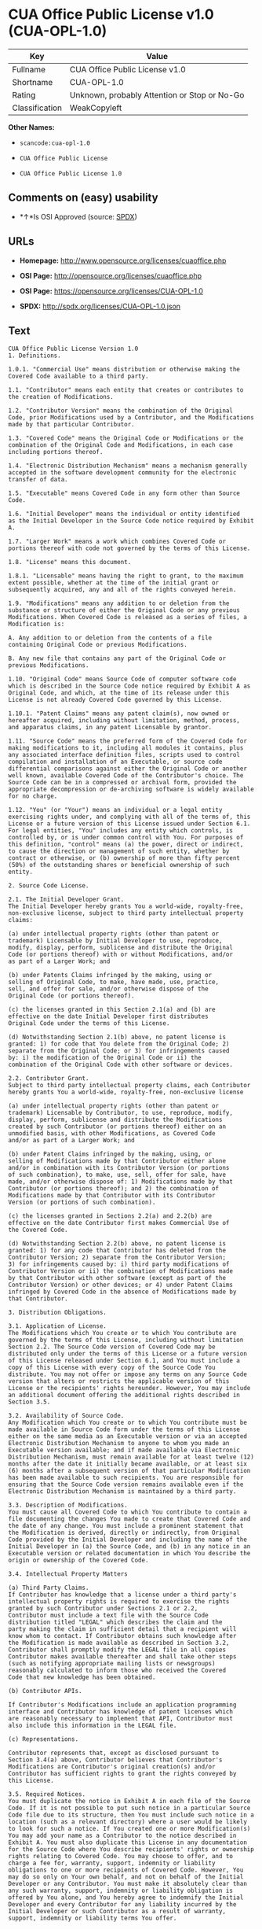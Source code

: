 * CUA Office Public License v1.0 (CUA-OPL-1.0)

| Key              | Value                                          |
|------------------+------------------------------------------------|
| Fullname         | CUA Office Public License v1.0                 |
| Shortname        | CUA-OPL-1.0                                    |
| Rating           | Unknown, probably Attention or Stop or No-Go   |
| Classification   | WeakCopyleft                                   |

*Other Names:*

- =scancode:cua-opl-1.0=

- =CUA Office Public License=

- =CUA Office Public License 1.0=

** Comments on (easy) usability

- *↑*Is OSI Approved (source:
  [[https://spdx.org/licenses/CUA-OPL-1.0.html][SPDX]])

** URLs

- *Homepage:* http://www.opensource.org/licenses/cuaoffice.php

- *OSI Page:* http://opensource.org/licenses/cuaoffice.php

- *OSI Page:* https://opensource.org/licenses/CUA-OPL-1.0

- *SPDX:* http://spdx.org/licenses/CUA-OPL-1.0.json

** Text

#+BEGIN_EXAMPLE
  CUA Office Public License Version 1.0
  1. Definitions.

  1.0.1. "Commercial Use" means distribution or otherwise making the
  Covered Code available to a third party.

  1.1. "Contributor" means each entity that creates or contributes to
  the creation of Modifications.

  1.2. "Contributor Version" means the combination of the Original
  Code, prior Modifications used by a Contributor, and the Modifications
  made by that particular Contributor.

  1.3. "Covered Code" means the Original Code or Modifications or the
  combination of the Original Code and Modifications, in each case
  including portions thereof.

  1.4. "Electronic Distribution Mechanism" means a mechanism generally
  accepted in the software development community for the electronic
  transfer of data.

  1.5. "Executable" means Covered Code in any form other than Source
  Code.

  1.6. "Initial Developer" means the individual or entity identified
  as the Initial Developer in the Source Code notice required by Exhibit
  A.

  1.7. "Larger Work" means a work which combines Covered Code or
  portions thereof with code not governed by the terms of this License.

  1.8. "License" means this document.

  1.8.1. "Licensable" means having the right to grant, to the maximum
  extent possible, whether at the time of the initial grant or
  subsequently acquired, any and all of the rights conveyed herein.

  1.9. "Modifications" means any addition to or deletion from the
  substance or structure of either the Original Code or any previous
  Modifications. When Covered Code is released as a series of files, a
  Modification is:

  A. Any addition to or deletion from the contents of a file
  containing Original Code or previous Modifications.

  B. Any new file that contains any part of the Original Code or
  previous Modifications.

  1.10. "Original Code" means Source Code of computer software code
  which is described in the Source Code notice required by Exhibit A as
  Original Code, and which, at the time of its release under this
  License is not already Covered Code governed by this License.

  1.10.1. "Patent Claims" means any patent claim(s), now owned or
  hereafter acquired, including without limitation, method, process,
  and apparatus claims, in any patent Licensable by grantor.

  1.11. "Source Code" means the preferred form of the Covered Code for
  making modifications to it, including all modules it contains, plus
  any associated interface definition files, scripts used to control
  compilation and installation of an Executable, or source code
  differential comparisons against either the Original Code or another
  well known, available Covered Code of the Contributor's choice. The
  Source Code can be in a compressed or archival form, provided the
  appropriate decompression or de-archiving software is widely available
  for no charge.

  1.12. "You" (or "Your") means an individual or a legal entity
  exercising rights under, and complying with all of the terms of, this
  License or a future version of this License issued under Section 6.1.
  For legal entities, "You" includes any entity which controls, is
  controlled by, or is under common control with You. For purposes of
  this definition, "control" means (a) the power, direct or indirect,
  to cause the direction or management of such entity, whether by
  contract or otherwise, or (b) ownership of more than fifty percent
  (50%) of the outstanding shares or beneficial ownership of such
  entity.

  2. Source Code License.

  2.1. The Initial Developer Grant.
  The Initial Developer hereby grants You a world-wide, royalty-free,
  non-exclusive license, subject to third party intellectual property
  claims:

  (a) under intellectual property rights (other than patent or
  trademark) Licensable by Initial Developer to use, reproduce,
  modify, display, perform, sublicense and distribute the Original
  Code (or portions thereof) with or without Modifications, and/or
  as part of a Larger Work; and

  (b) under Patents Claims infringed by the making, using or
  selling of Original Code, to make, have made, use, practice,
  sell, and offer for sale, and/or otherwise dispose of the
  Original Code (or portions thereof).

  (c) the licenses granted in this Section 2.1(a) and (b) are
  effective on the date Initial Developer first distributes
  Original Code under the terms of this License.

  (d) Notwithstanding Section 2.1(b) above, no patent license is
  granted: 1) for code that You delete from the Original Code; 2)
  separate from the Original Code; or 3) for infringements caused
  by: i) the modification of the Original Code or ii) the
  combination of the Original Code with other software or devices.

  2.2. Contributor Grant.
  Subject to third party intellectual property claims, each Contributor
  hereby grants You a world-wide, royalty-free, non-exclusive license

  (a) under intellectual property rights (other than patent or
  trademark) Licensable by Contributor, to use, reproduce, modify,
  display, perform, sublicense and distribute the Modifications
  created by such Contributor (or portions thereof) either on an
  unmodified basis, with other Modifications, as Covered Code
  and/or as part of a Larger Work; and

  (b) under Patent Claims infringed by the making, using, or
  selling of Modifications made by that Contributor either alone
  and/or in combination with its Contributor Version (or portions
  of such combination), to make, use, sell, offer for sale, have
  made, and/or otherwise dispose of: 1) Modifications made by that
  Contributor (or portions thereof); and 2) the combination of
  Modifications made by that Contributor with its Contributor
  Version (or portions of such combination).

  (c) the licenses granted in Sections 2.2(a) and 2.2(b) are
  effective on the date Contributor first makes Commercial Use of
  the Covered Code.

  (d) Notwithstanding Section 2.2(b) above, no patent license is
  granted: 1) for any code that Contributor has deleted from the
  Contributor Version; 2) separate from the Contributor Version;
  3) for infringements caused by: i) third party modifications of
  Contributor Version or ii) the combination of Modifications made
  by that Contributor with other software (except as part of the
  Contributor Version) or other devices; or 4) under Patent Claims
  infringed by Covered Code in the absence of Modifications made by
  that Contributor.

  3. Distribution Obligations.

  3.1. Application of License.
  The Modifications which You create or to which You contribute are
  governed by the terms of this License, including without limitation
  Section 2.2. The Source Code version of Covered Code may be
  distributed only under the terms of this License or a future version
  of this License released under Section 6.1, and You must include a
  copy of this License with every copy of the Source Code You
  distribute. You may not offer or impose any terms on any Source Code
  version that alters or restricts the applicable version of this
  License or the recipients' rights hereunder. However, You may include
  an additional document offering the additional rights described in
  Section 3.5.

  3.2. Availability of Source Code.
  Any Modification which You create or to which You contribute must be
  made available in Source Code form under the terms of this License
  either on the same media as an Executable version or via an accepted
  Electronic Distribution Mechanism to anyone to whom you made an
  Executable version available; and if made available via Electronic
  Distribution Mechanism, must remain available for at least twelve (12)
  months after the date it initially became available, or at least six
  (6) months after a subsequent version of that particular Modification
  has been made available to such recipients. You are responsible for
  ensuring that the Source Code version remains available even if the
  Electronic Distribution Mechanism is maintained by a third party.

  3.3. Description of Modifications.
  You must cause all Covered Code to which You contribute to contain a
  file documenting the changes You made to create that Covered Code and
  the date of any change. You must include a prominent statement that
  the Modification is derived, directly or indirectly, from Original
  Code provided by the Initial Developer and including the name of the
  Initial Developer in (a) the Source Code, and (b) in any notice in an
  Executable version or related documentation in which You describe the
  origin or ownership of the Covered Code.

  3.4. Intellectual Property Matters

  (a) Third Party Claims.
  If Contributor has knowledge that a license under a third party's
  intellectual property rights is required to exercise the rights
  granted by such Contributor under Sections 2.1 or 2.2,
  Contributor must include a text file with the Source Code
  distribution titled "LEGAL" which describes the claim and the
  party making the claim in sufficient detail that a recipient will
  know whom to contact. If Contributor obtains such knowledge after
  the Modification is made available as described in Section 3.2,
  Contributor shall promptly modify the LEGAL file in all copies
  Contributor makes available thereafter and shall take other steps
  (such as notifying appropriate mailing lists or newsgroups)
  reasonably calculated to inform those who received the Covered
  Code that new knowledge has been obtained.

  (b) Contributor APIs.

  If Contributor's Modifications include an application programming
  interface and Contributor has knowledge of patent licenses which
  are reasonably necessary to implement that API, Contributor must
  also include this information in the LEGAL file.

  (c) Representations.

  Contributor represents that, except as disclosed pursuant to
  Section 3.4(a) above, Contributor believes that Contributor's
  Modifications are Contributor's original creation(s) and/or
  Contributor has sufficient rights to grant the rights conveyed by
  this License.

  3.5. Required Notices.
  You must duplicate the notice in Exhibit A in each file of the Source
  Code. If it is not possible to put such notice in a particular Source
  Code file due to its structure, then You must include such notice in a
  location (such as a relevant directory) where a user would be likely
  to look for such a notice. If You created one or more Modification(s)
  You may add your name as a Contributor to the notice described in
  Exhibit A. You must also duplicate this License in any documentation
  for the Source Code where You describe recipients' rights or ownership
  rights relating to Covered Code. You may choose to offer, and to
  charge a fee for, warranty, support, indemnity or liability
  obligations to one or more recipients of Covered Code. However, You
  may do so only on Your own behalf, and not on behalf of the Initial
  Developer or any Contributor. You must make it absolutely clear than
  any such warranty, support, indemnity or liability obligation is
  offered by You alone, and You hereby agree to indemnify the Initial
  Developer and every Contributor for any liability incurred by the
  Initial Developer or such Contributor as a result of warranty,
  support, indemnity or liability terms You offer.

  3.6. Distribution of Executable Versions.
  You may distribute Covered Code in Executable form only if the
  requirements of Section 3.1-3.5 have been met for that Covered Code,
  and if You include a notice stating that the Source Code version of
  the Covered Code is available under the terms of this License,
  including a description of how and where You have fulfilled the
  obligations of Section 3.2. The notice must be conspicuously included
  in any notice in an Executable version, related documentation or
  collateral in which You describe recipients' rights relating to the
  Covered Code. You may distribute the Executable version of Covered
  Code or ownership rights under a license of Your choice, which may
  contain terms different from this License, provided that You are in
  compliance with the terms of this License and that the license for the
  Executable version does not attempt to limit or alter the recipient's
  rights in the Source Code version from the rights set forth in this
  License. If You distribute the Executable version under a different
  license You must make it absolutely clear that any terms which differ
  from this License are offered by You alone, not by the Initial
  Developer or any Contributor. You hereby agree to indemnify the
  Initial Developer and every Contributor for any liability incurred by
  the Initial Developer or such Contributor as a result of any such
  terms You offer.

  3.7. Larger Works.
  You may create a Larger Work by combining Covered Code with other code
  not governed by the terms of this License and distribute the Larger
  Work as a single product. In such a case, You must make sure the
  requirements of this License are fulfilled for the Covered Code.

  4. Inability to Comply Due to Statute or Regulation.

  If it is impossible for You to comply with any of the terms of this
  License with respect to some or all of the Covered Code due to
  statute, judicial order, or regulation then You must: (a) comply with
  the terms of this License to the maximum extent possible; and (b)
  describe the limitations and the code they affect. Such description
  must be included in the LEGAL file described in Section 3.4 and must
  be included with all distributions of the Source Code. Except to the
  extent prohibited by statute or regulation, such description must be
  sufficiently detailed for a recipient of ordinary skill to be able to
  understand it.

  5. Application of this License.

  This License applies to code to which the Initial Developer has
  attached the notice in Exhibit A and to related Covered Code.

  6. Versions of the License.

  6.1. New Versions.
  CUA Office Project may publish revised
  and/or new versions of the License from time to time. Each version
  will be given a distinguishing version number.

  6.2. Effect of New Versions.
  Once Covered Code has been published under a particular version of the
  License, You may always continue to use it under the terms of that
  version. You may also choose to use such Covered Code under the terms
  of any subsequent version of the License published by CUA Office Project. No one
  other than CUA Office Project has the right to modify the terms applicable to
  Covered Code created under this License.

  6.3. Derivative Works.
  If You create or use a modified version of this License (which you may
  only do in order to apply it to code which is not already Covered Code
  governed by this License), You must (a) rename Your license so that
  the phrases "CUA Office", "CUA", "CUAPL", or any confusingly similar phrase do not appear in your
  license (except to note that your license differs from this License)
  and (b) otherwise make it clear that Your version of the license
  contains terms which differ from the CUA Office Public License. (Filling in the name of the Initial
  Developer, Original Code or Contributor in the notice described in
  Exhibit A shall not of themselves be deemed to be modifications of
  this License.)

  7. DISCLAIMER OF WARRANTY.

  COVERED CODE IS PROVIDED UNDER THIS LICENSE ON AN "AS IS" BASIS,
  WITHOUT WARRANTY OF ANY KIND, EITHER EXPRESSED OR IMPLIED, INCLUDING,
  WITHOUT LIMITATION, WARRANTIES THAT THE COVERED CODE IS FREE OF
  DEFECTS, MERCHANTABLE, FIT FOR A PARTICULAR PURPOSE OR NON-INFRINGING.
  THE ENTIRE RISK AS TO THE QUALITY AND PERFORMANCE OF THE COVERED CODE
  IS WITH YOU. SHOULD ANY COVERED CODE PROVE DEFECTIVE IN ANY RESPECT,
  YOU (NOT THE INITIAL DEVELOPER OR ANY OTHER CONTRIBUTOR) ASSUME THE
  COST OF ANY NECESSARY SERVICING, REPAIR OR CORRECTION. THIS DISCLAIMER
  OF WARRANTY CONSTITUTES AN ESSENTIAL PART OF THIS LICENSE. NO USE OF
  ANY COVERED CODE IS AUTHORIZED HEREUNDER EXCEPT UNDER THIS DISCLAIMER.

  8. TERMINATION.

  8.1. This License and the rights granted hereunder will terminate
  automatically if You fail to comply with terms herein and fail to cure
  such breach within 30 days of becoming aware of the breach. All
  sublicenses to the Covered Code which are properly granted shall
  survive any termination of this License. Provisions which, by their
  nature, must remain in effect beyond the termination of this License
  shall survive.

  8.2. If You initiate litigation by asserting a patent infringement
  claim (excluding declatory judgment actions) against Initial Developer
  or a Contributor (the Initial Developer or Contributor against whom
  You file such action is referred to as "Participant") alleging that:

  (a) such Participant's Contributor Version directly or indirectly
  infringes any patent, then any and all rights granted by such
  Participant to You under Sections 2.1 and/or 2.2 of this License
  shall, upon 60 days notice from Participant terminate prospectively,
  unless if within 60 days after receipt of notice You either: (i)
  agree in writing to pay Participant a mutually agreeable reasonable
  royalty for Your past and future use of Modifications made by such
  Participant, or (ii) withdraw Your litigation claim with respect to
  the Contributor Version against such Participant. If within 60 days
  of notice, a reasonable royalty and payment arrangement are not
  mutually agreed upon in writing by the parties or the litigation claim
  is not withdrawn, the rights granted by Participant to You under
  Sections 2.1 and/or 2.2 automatically terminate at the expiration of
  the 60 day notice period specified above.

  (b) any software, hardware, or device, other than such Participant's
  Contributor Version, directly or indirectly infringes any patent, then
  any rights granted to You by such Participant under Sections 2.1(b)
  and 2.2(b) are revoked effective as of the date You first made, used,
  sold, distributed, or had made, Modifications made by that
  Participant.

  8.3. If You assert a patent infringement claim against Participant
  alleging that such Participant's Contributor Version directly or
  indirectly infringes any patent where such claim is resolved (such as
  by license or settlement) prior to the initiation of patent
  infringement litigation, then the reasonable value of the licenses
  granted by such Participant under Sections 2.1 or 2.2 shall be taken
  into account in determining the amount or value of any payment or
  license.

  8.4. In the event of termination under Sections 8.1 or 8.2 above,
  all end user license agreements (excluding distributors and resellers)
  which have been validly granted by You or any distributor hereunder
  prior to termination shall survive termination.

  9. LIMITATION OF LIABILITY.

  UNDER NO CIRCUMSTANCES AND UNDER NO LEGAL THEORY, WHETHER TORT
  (INCLUDING NEGLIGENCE), CONTRACT, OR OTHERWISE, SHALL YOU, THE INITIAL
  DEVELOPER, ANY OTHER CONTRIBUTOR, OR ANY DISTRIBUTOR OF COVERED CODE,
  OR ANY SUPPLIER OF ANY OF SUCH PARTIES, BE LIABLE TO ANY PERSON FOR
  ANY INDIRECT, SPECIAL, INCIDENTAL, OR CONSEQUENTIAL DAMAGES OF ANY
  CHARACTER INCLUDING, WITHOUT LIMITATION, DAMAGES FOR LOSS OF GOODWILL,
  WORK STOPPAGE, COMPUTER FAILURE OR MALFUNCTION, OR ANY AND ALL OTHER
  COMMERCIAL DAMAGES OR LOSSES, EVEN IF SUCH PARTY SHALL HAVE BEEN
  INFORMED OF THE POSSIBILITY OF SUCH DAMAGES. THIS LIMITATION OF
  LIABILITY SHALL NOT APPLY TO LIABILITY FOR DEATH OR PERSONAL INJURY
  RESULTING FROM SUCH PARTY'S NEGLIGENCE TO THE EXTENT APPLICABLE LAW
  PROHIBITS SUCH LIMITATION. SOME JURISDICTIONS DO NOT ALLOW THE
  EXCLUSION OR LIMITATION OF INCIDENTAL OR CONSEQUENTIAL DAMAGES, SO
  THIS EXCLUSION AND LIMITATION MAY NOT APPLY TO YOU.

  10. U.S. GOVERNMENT END USERS.

  The Covered Code is a "commercial item," as that term is defined in
  48 C.F.R. 2.101 (Oct. 1995), consisting of "commercial computer
  software" and "commercial computer software documentation," as such
  terms are used in 48 C.F.R. 12.212 (Sept. 1995). Consistent with 48
  C.F.R. 12.212 and 48 C.F.R. 227.7202-1 through 227.7202-4 (June 1995),
  all U.S. Government End Users acquire Covered Code with only those
  rights set forth herein.

  11. MISCELLANEOUS.

  This License represents the complete agreement concerning subject
  matter hereof. If any provision of this License is held to be
  unenforceable, such provision shall be reformed only to the extent
  necessary to make it enforceable. This License shall be governed by
  California law provisions (except to the extent applicable law, if
  any, provides otherwise), excluding its conflict-of-law provisions.
  With respect to disputes in which at least one party is a citizen of,
  or an entity chartered or registered to do business in the United
  States of America, any litigation relating to this License shall be
  subject to the jurisdiction of the Federal Courts of the Northern
  District of California, with venue lying in Santa Clara County,
  California, with the losing party responsible for costs, including
  without limitation, court costs and reasonable attorneys' fees and
  expenses. The application of the United Nations Convention on
  Contracts for the International Sale of Goods is expressly excluded.
  Any law or regulation which provides that the language of a contract
  shall be construed against the drafter shall not apply to this
  License.

  12. RESPONSIBILITY FOR CLAIMS.

  As between Initial Developer and the Contributors, each party is
  responsible for claims and damages arising, directly or indirectly,
  out of its utilization of rights under this License and You agree to
  work with Initial Developer and Contributors to distribute such
  responsibility on an equitable basis. Nothing herein is intended or
  shall be deemed to constitute any admission of liability.

  13. MULTIPLE-LICENSED CODE.

  Initial Developer may designate portions of the Covered Code as
  "Multiple-Licensed". "Multiple-Licensed" means that the Initial
  Developer permits you to utilize portions of the Covered Code under
  Your choice of the NPL or the alternative licenses, if any, specified
  by the Initial Developer in the file described in Exhibit A.

  EXHIBIT A - CUA Office Public License.

  ``The contents of this file are subject to the CUA Office Public License
  Version 1.0 (the "License"); you may not use this file except in
  compliance with the License. You may obtain a copy of the License at
  http://cuaoffice.sourceforge.net/

  Software distributed under the License is distributed on an "AS IS"
  basis, WITHOUT WARRANTY OF ANY KIND, either express or implied. See the
  License for the specific language governing rights and limitations
  under the License.

  The Original Code is  .

  The Initial Developer of the Original Code is  .
  Portions created by   are Copyright (C)  
   . All Rights Reserved.

  Contributor(s):  .

  Alternatively, the contents of this file may be used under the terms
  of the   license (the "[   ] License"), in which case the
  provisions of [ ] License are applicable instead of those
  above. If you wish to allow use of your version of this file only
  under the terms of the [ ] License and not to allow others to use
  your version of this file under the CUAPL, indicate your decision by
  deleting the provisions above and replace them with the notice and
  other provisions required by the [   ] License. If you do not delete
  the provisions above, a recipient may use your version of this file
  under either the CUAPL or the [   ] License."

  [NOTE: The text of this Exhibit A may differ slightly from the text of
  the notices in the Source Code files of the Original Code. You should
  use the text of this Exhibit A rather than the text found in the
  Original Code Source Code for Your Modifications.]
#+END_EXAMPLE

--------------

** Raw Data

#+BEGIN_EXAMPLE
  {
      "__impliedNames": [
          "CUA-OPL-1.0",
          "CUA Office Public License v1.0",
          "scancode:cua-opl-1.0",
          "CUA Office Public License",
          "CUA Office Public License 1.0"
      ],
      "__impliedId": "CUA-OPL-1.0",
      "facts": {
          "Open Knowledge International": {
              "is_generic": null,
              "status": "active",
              "domain_software": true,
              "url": "https://opensource.org/licenses/CUA-OPL-1.0",
              "maintainer": "",
              "od_conformance": "not reviewed",
              "_sourceURL": "https://github.com/okfn/licenses/blob/master/licenses.csv",
              "domain_data": false,
              "osd_conformance": "approved",
              "id": "CUA-OPL-1.0",
              "title": "CUA Office Public License 1.0",
              "_implications": {
                  "__impliedNames": [
                      "CUA-OPL-1.0",
                      "CUA Office Public License 1.0"
                  ],
                  "__impliedId": "CUA-OPL-1.0",
                  "__impliedURLs": [
                      [
                          null,
                          "https://opensource.org/licenses/CUA-OPL-1.0"
                      ]
                  ]
              },
              "domain_content": false
          },
          "LicenseName": {
              "implications": {
                  "__impliedNames": [
                      "CUA-OPL-1.0",
                      "CUA-OPL-1.0",
                      "CUA Office Public License v1.0",
                      "scancode:cua-opl-1.0",
                      "CUA Office Public License",
                      "CUA Office Public License 1.0"
                  ],
                  "__impliedId": "CUA-OPL-1.0"
              },
              "shortname": "CUA-OPL-1.0",
              "otherNames": [
                  "CUA-OPL-1.0",
                  "CUA Office Public License v1.0",
                  "scancode:cua-opl-1.0",
                  "CUA Office Public License",
                  "CUA Office Public License 1.0"
              ]
          },
          "SPDX": {
              "isSPDXLicenseDeprecated": false,
              "spdxFullName": "CUA Office Public License v1.0",
              "spdxDetailsURL": "http://spdx.org/licenses/CUA-OPL-1.0.json",
              "_sourceURL": "https://spdx.org/licenses/CUA-OPL-1.0.html",
              "spdxLicIsOSIApproved": true,
              "spdxSeeAlso": [
                  "https://opensource.org/licenses/CUA-OPL-1.0"
              ],
              "_implications": {
                  "__impliedNames": [
                      "CUA-OPL-1.0",
                      "CUA Office Public License v1.0"
                  ],
                  "__impliedId": "CUA-OPL-1.0",
                  "__impliedJudgement": [
                      [
                          "SPDX",
                          {
                              "tag": "PositiveJudgement",
                              "contents": "Is OSI Approved"
                          }
                      ]
                  ],
                  "__isOsiApproved": true,
                  "__impliedURLs": [
                      [
                          "SPDX",
                          "http://spdx.org/licenses/CUA-OPL-1.0.json"
                      ],
                      [
                          null,
                          "https://opensource.org/licenses/CUA-OPL-1.0"
                      ]
                  ]
              },
              "spdxLicenseId": "CUA-OPL-1.0"
          },
          "Scancode": {
              "otherUrls": [
                  "http://opensource.org/licenses/CUA-OPL-1.0",
                  "https://opensource.org/licenses/CUA-OPL-1.0"
              ],
              "homepageUrl": "http://www.opensource.org/licenses/cuaoffice.php",
              "shortName": "CUA-OPL-1.0",
              "textUrls": null,
              "text": "CUA Office Public License Version 1.0\n1. Definitions.\n\n1.0.1. \"Commercial Use\" means distribution or otherwise making the\nCovered Code available to a third party.\n\n1.1. \"Contributor\" means each entity that creates or contributes to\nthe creation of Modifications.\n\n1.2. \"Contributor Version\" means the combination of the Original\nCode, prior Modifications used by a Contributor, and the Modifications\nmade by that particular Contributor.\n\n1.3. \"Covered Code\" means the Original Code or Modifications or the\ncombination of the Original Code and Modifications, in each case\nincluding portions thereof.\n\n1.4. \"Electronic Distribution Mechanism\" means a mechanism generally\naccepted in the software development community for the electronic\ntransfer of data.\n\n1.5. \"Executable\" means Covered Code in any form other than Source\nCode.\n\n1.6. \"Initial Developer\" means the individual or entity identified\nas the Initial Developer in the Source Code notice required by Exhibit\nA.\n\n1.7. \"Larger Work\" means a work which combines Covered Code or\nportions thereof with code not governed by the terms of this License.\n\n1.8. \"License\" means this document.\n\n1.8.1. \"Licensable\" means having the right to grant, to the maximum\nextent possible, whether at the time of the initial grant or\nsubsequently acquired, any and all of the rights conveyed herein.\n\n1.9. \"Modifications\" means any addition to or deletion from the\nsubstance or structure of either the Original Code or any previous\nModifications. When Covered Code is released as a series of files, a\nModification is:\n\nA. Any addition to or deletion from the contents of a file\ncontaining Original Code or previous Modifications.\n\nB. Any new file that contains any part of the Original Code or\nprevious Modifications.\n\n1.10. \"Original Code\" means Source Code of computer software code\nwhich is described in the Source Code notice required by Exhibit A as\nOriginal Code, and which, at the time of its release under this\nLicense is not already Covered Code governed by this License.\n\n1.10.1. \"Patent Claims\" means any patent claim(s), now owned or\nhereafter acquired, including without limitation, method, process,\nand apparatus claims, in any patent Licensable by grantor.\n\n1.11. \"Source Code\" means the preferred form of the Covered Code for\nmaking modifications to it, including all modules it contains, plus\nany associated interface definition files, scripts used to control\ncompilation and installation of an Executable, or source code\ndifferential comparisons against either the Original Code or another\nwell known, available Covered Code of the Contributor's choice. The\nSource Code can be in a compressed or archival form, provided the\nappropriate decompression or de-archiving software is widely available\nfor no charge.\n\n1.12. \"You\" (or \"Your\") means an individual or a legal entity\nexercising rights under, and complying with all of the terms of, this\nLicense or a future version of this License issued under Section 6.1.\nFor legal entities, \"You\" includes any entity which controls, is\ncontrolled by, or is under common control with You. For purposes of\nthis definition, \"control\" means (a) the power, direct or indirect,\nto cause the direction or management of such entity, whether by\ncontract or otherwise, or (b) ownership of more than fifty percent\n(50%) of the outstanding shares or beneficial ownership of such\nentity.\n\n2. Source Code License.\n\n2.1. The Initial Developer Grant.\nThe Initial Developer hereby grants You a world-wide, royalty-free,\nnon-exclusive license, subject to third party intellectual property\nclaims:\n\n(a) under intellectual property rights (other than patent or\ntrademark) Licensable by Initial Developer to use, reproduce,\nmodify, display, perform, sublicense and distribute the Original\nCode (or portions thereof) with or without Modifications, and/or\nas part of a Larger Work; and\n\n(b) under Patents Claims infringed by the making, using or\nselling of Original Code, to make, have made, use, practice,\nsell, and offer for sale, and/or otherwise dispose of the\nOriginal Code (or portions thereof).\n\n(c) the licenses granted in this Section 2.1(a) and (b) are\neffective on the date Initial Developer first distributes\nOriginal Code under the terms of this License.\n\n(d) Notwithstanding Section 2.1(b) above, no patent license is\ngranted: 1) for code that You delete from the Original Code; 2)\nseparate from the Original Code; or 3) for infringements caused\nby: i) the modification of the Original Code or ii) the\ncombination of the Original Code with other software or devices.\n\n2.2. Contributor Grant.\nSubject to third party intellectual property claims, each Contributor\nhereby grants You a world-wide, royalty-free, non-exclusive license\n\n(a) under intellectual property rights (other than patent or\ntrademark) Licensable by Contributor, to use, reproduce, modify,\ndisplay, perform, sublicense and distribute the Modifications\ncreated by such Contributor (or portions thereof) either on an\nunmodified basis, with other Modifications, as Covered Code\nand/or as part of a Larger Work; and\n\n(b) under Patent Claims infringed by the making, using, or\nselling of Modifications made by that Contributor either alone\nand/or in combination with its Contributor Version (or portions\nof such combination), to make, use, sell, offer for sale, have\nmade, and/or otherwise dispose of: 1) Modifications made by that\nContributor (or portions thereof); and 2) the combination of\nModifications made by that Contributor with its Contributor\nVersion (or portions of such combination).\n\n(c) the licenses granted in Sections 2.2(a) and 2.2(b) are\neffective on the date Contributor first makes Commercial Use of\nthe Covered Code.\n\n(d) Notwithstanding Section 2.2(b) above, no patent license is\ngranted: 1) for any code that Contributor has deleted from the\nContributor Version; 2) separate from the Contributor Version;\n3) for infringements caused by: i) third party modifications of\nContributor Version or ii) the combination of Modifications made\nby that Contributor with other software (except as part of the\nContributor Version) or other devices; or 4) under Patent Claims\ninfringed by Covered Code in the absence of Modifications made by\nthat Contributor.\n\n3. Distribution Obligations.\n\n3.1. Application of License.\nThe Modifications which You create or to which You contribute are\ngoverned by the terms of this License, including without limitation\nSection 2.2. The Source Code version of Covered Code may be\ndistributed only under the terms of this License or a future version\nof this License released under Section 6.1, and You must include a\ncopy of this License with every copy of the Source Code You\ndistribute. You may not offer or impose any terms on any Source Code\nversion that alters or restricts the applicable version of this\nLicense or the recipients' rights hereunder. However, You may include\nan additional document offering the additional rights described in\nSection 3.5.\n\n3.2. Availability of Source Code.\nAny Modification which You create or to which You contribute must be\nmade available in Source Code form under the terms of this License\neither on the same media as an Executable version or via an accepted\nElectronic Distribution Mechanism to anyone to whom you made an\nExecutable version available; and if made available via Electronic\nDistribution Mechanism, must remain available for at least twelve (12)\nmonths after the date it initially became available, or at least six\n(6) months after a subsequent version of that particular Modification\nhas been made available to such recipients. You are responsible for\nensuring that the Source Code version remains available even if the\nElectronic Distribution Mechanism is maintained by a third party.\n\n3.3. Description of Modifications.\nYou must cause all Covered Code to which You contribute to contain a\nfile documenting the changes You made to create that Covered Code and\nthe date of any change. You must include a prominent statement that\nthe Modification is derived, directly or indirectly, from Original\nCode provided by the Initial Developer and including the name of the\nInitial Developer in (a) the Source Code, and (b) in any notice in an\nExecutable version or related documentation in which You describe the\norigin or ownership of the Covered Code.\n\n3.4. Intellectual Property Matters\n\n(a) Third Party Claims.\nIf Contributor has knowledge that a license under a third party's\nintellectual property rights is required to exercise the rights\ngranted by such Contributor under Sections 2.1 or 2.2,\nContributor must include a text file with the Source Code\ndistribution titled \"LEGAL\" which describes the claim and the\nparty making the claim in sufficient detail that a recipient will\nknow whom to contact. If Contributor obtains such knowledge after\nthe Modification is made available as described in Section 3.2,\nContributor shall promptly modify the LEGAL file in all copies\nContributor makes available thereafter and shall take other steps\n(such as notifying appropriate mailing lists or newsgroups)\nreasonably calculated to inform those who received the Covered\nCode that new knowledge has been obtained.\n\n(b) Contributor APIs.\n\nIf Contributor's Modifications include an application programming\ninterface and Contributor has knowledge of patent licenses which\nare reasonably necessary to implement that API, Contributor must\nalso include this information in the LEGAL file.\n\n(c) Representations.\n\nContributor represents that, except as disclosed pursuant to\nSection 3.4(a) above, Contributor believes that Contributor's\nModifications are Contributor's original creation(s) and/or\nContributor has sufficient rights to grant the rights conveyed by\nthis License.\n\n3.5. Required Notices.\nYou must duplicate the notice in Exhibit A in each file of the Source\nCode. If it is not possible to put such notice in a particular Source\nCode file due to its structure, then You must include such notice in a\nlocation (such as a relevant directory) where a user would be likely\nto look for such a notice. If You created one or more Modification(s)\nYou may add your name as a Contributor to the notice described in\nExhibit A. You must also duplicate this License in any documentation\nfor the Source Code where You describe recipients' rights or ownership\nrights relating to Covered Code. You may choose to offer, and to\ncharge a fee for, warranty, support, indemnity or liability\nobligations to one or more recipients of Covered Code. However, You\nmay do so only on Your own behalf, and not on behalf of the Initial\nDeveloper or any Contributor. You must make it absolutely clear than\nany such warranty, support, indemnity or liability obligation is\noffered by You alone, and You hereby agree to indemnify the Initial\nDeveloper and every Contributor for any liability incurred by the\nInitial Developer or such Contributor as a result of warranty,\nsupport, indemnity or liability terms You offer.\n\n3.6. Distribution of Executable Versions.\nYou may distribute Covered Code in Executable form only if the\nrequirements of Section 3.1-3.5 have been met for that Covered Code,\nand if You include a notice stating that the Source Code version of\nthe Covered Code is available under the terms of this License,\nincluding a description of how and where You have fulfilled the\nobligations of Section 3.2. The notice must be conspicuously included\nin any notice in an Executable version, related documentation or\ncollateral in which You describe recipients' rights relating to the\nCovered Code. You may distribute the Executable version of Covered\nCode or ownership rights under a license of Your choice, which may\ncontain terms different from this License, provided that You are in\ncompliance with the terms of this License and that the license for the\nExecutable version does not attempt to limit or alter the recipient's\nrights in the Source Code version from the rights set forth in this\nLicense. If You distribute the Executable version under a different\nlicense You must make it absolutely clear that any terms which differ\nfrom this License are offered by You alone, not by the Initial\nDeveloper or any Contributor. You hereby agree to indemnify the\nInitial Developer and every Contributor for any liability incurred by\nthe Initial Developer or such Contributor as a result of any such\nterms You offer.\n\n3.7. Larger Works.\nYou may create a Larger Work by combining Covered Code with other code\nnot governed by the terms of this License and distribute the Larger\nWork as a single product. In such a case, You must make sure the\nrequirements of this License are fulfilled for the Covered Code.\n\n4. Inability to Comply Due to Statute or Regulation.\n\nIf it is impossible for You to comply with any of the terms of this\nLicense with respect to some or all of the Covered Code due to\nstatute, judicial order, or regulation then You must: (a) comply with\nthe terms of this License to the maximum extent possible; and (b)\ndescribe the limitations and the code they affect. Such description\nmust be included in the LEGAL file described in Section 3.4 and must\nbe included with all distributions of the Source Code. Except to the\nextent prohibited by statute or regulation, such description must be\nsufficiently detailed for a recipient of ordinary skill to be able to\nunderstand it.\n\n5. Application of this License.\n\nThis License applies to code to which the Initial Developer has\nattached the notice in Exhibit A and to related Covered Code.\n\n6. Versions of the License.\n\n6.1. New Versions.\nCUA Office Project may publish revised\nand/or new versions of the License from time to time. Each version\nwill be given a distinguishing version number.\n\n6.2. Effect of New Versions.\nOnce Covered Code has been published under a particular version of the\nLicense, You may always continue to use it under the terms of that\nversion. You may also choose to use such Covered Code under the terms\nof any subsequent version of the License published by CUA Office Project. No one\nother than CUA Office Project has the right to modify the terms applicable to\nCovered Code created under this License.\n\n6.3. Derivative Works.\nIf You create or use a modified version of this License (which you may\nonly do in order to apply it to code which is not already Covered Code\ngoverned by this License), You must (a) rename Your license so that\nthe phrases \"CUA Office\", \"CUA\", \"CUAPL\", or any confusingly similar phrase do not appear in your\nlicense (except to note that your license differs from this License)\nand (b) otherwise make it clear that Your version of the license\ncontains terms which differ from the CUA Office Public License. (Filling in the name of the Initial\nDeveloper, Original Code or Contributor in the notice described in\nExhibit A shall not of themselves be deemed to be modifications of\nthis License.)\n\n7. DISCLAIMER OF WARRANTY.\n\nCOVERED CODE IS PROVIDED UNDER THIS LICENSE ON AN \"AS IS\" BASIS,\nWITHOUT WARRANTY OF ANY KIND, EITHER EXPRESSED OR IMPLIED, INCLUDING,\nWITHOUT LIMITATION, WARRANTIES THAT THE COVERED CODE IS FREE OF\nDEFECTS, MERCHANTABLE, FIT FOR A PARTICULAR PURPOSE OR NON-INFRINGING.\nTHE ENTIRE RISK AS TO THE QUALITY AND PERFORMANCE OF THE COVERED CODE\nIS WITH YOU. SHOULD ANY COVERED CODE PROVE DEFECTIVE IN ANY RESPECT,\nYOU (NOT THE INITIAL DEVELOPER OR ANY OTHER CONTRIBUTOR) ASSUME THE\nCOST OF ANY NECESSARY SERVICING, REPAIR OR CORRECTION. THIS DISCLAIMER\nOF WARRANTY CONSTITUTES AN ESSENTIAL PART OF THIS LICENSE. NO USE OF\nANY COVERED CODE IS AUTHORIZED HEREUNDER EXCEPT UNDER THIS DISCLAIMER.\n\n8. TERMINATION.\n\n8.1. This License and the rights granted hereunder will terminate\nautomatically if You fail to comply with terms herein and fail to cure\nsuch breach within 30 days of becoming aware of the breach. All\nsublicenses to the Covered Code which are properly granted shall\nsurvive any termination of this License. Provisions which, by their\nnature, must remain in effect beyond the termination of this License\nshall survive.\n\n8.2. If You initiate litigation by asserting a patent infringement\nclaim (excluding declatory judgment actions) against Initial Developer\nor a Contributor (the Initial Developer or Contributor against whom\nYou file such action is referred to as \"Participant\") alleging that:\n\n(a) such Participant's Contributor Version directly or indirectly\ninfringes any patent, then any and all rights granted by such\nParticipant to You under Sections 2.1 and/or 2.2 of this License\nshall, upon 60 days notice from Participant terminate prospectively,\nunless if within 60 days after receipt of notice You either: (i)\nagree in writing to pay Participant a mutually agreeable reasonable\nroyalty for Your past and future use of Modifications made by such\nParticipant, or (ii) withdraw Your litigation claim with respect to\nthe Contributor Version against such Participant. If within 60 days\nof notice, a reasonable royalty and payment arrangement are not\nmutually agreed upon in writing by the parties or the litigation claim\nis not withdrawn, the rights granted by Participant to You under\nSections 2.1 and/or 2.2 automatically terminate at the expiration of\nthe 60 day notice period specified above.\n\n(b) any software, hardware, or device, other than such Participant's\nContributor Version, directly or indirectly infringes any patent, then\nany rights granted to You by such Participant under Sections 2.1(b)\nand 2.2(b) are revoked effective as of the date You first made, used,\nsold, distributed, or had made, Modifications made by that\nParticipant.\n\n8.3. If You assert a patent infringement claim against Participant\nalleging that such Participant's Contributor Version directly or\nindirectly infringes any patent where such claim is resolved (such as\nby license or settlement) prior to the initiation of patent\ninfringement litigation, then the reasonable value of the licenses\ngranted by such Participant under Sections 2.1 or 2.2 shall be taken\ninto account in determining the amount or value of any payment or\nlicense.\n\n8.4. In the event of termination under Sections 8.1 or 8.2 above,\nall end user license agreements (excluding distributors and resellers)\nwhich have been validly granted by You or any distributor hereunder\nprior to termination shall survive termination.\n\n9. LIMITATION OF LIABILITY.\n\nUNDER NO CIRCUMSTANCES AND UNDER NO LEGAL THEORY, WHETHER TORT\n(INCLUDING NEGLIGENCE), CONTRACT, OR OTHERWISE, SHALL YOU, THE INITIAL\nDEVELOPER, ANY OTHER CONTRIBUTOR, OR ANY DISTRIBUTOR OF COVERED CODE,\nOR ANY SUPPLIER OF ANY OF SUCH PARTIES, BE LIABLE TO ANY PERSON FOR\nANY INDIRECT, SPECIAL, INCIDENTAL, OR CONSEQUENTIAL DAMAGES OF ANY\nCHARACTER INCLUDING, WITHOUT LIMITATION, DAMAGES FOR LOSS OF GOODWILL,\nWORK STOPPAGE, COMPUTER FAILURE OR MALFUNCTION, OR ANY AND ALL OTHER\nCOMMERCIAL DAMAGES OR LOSSES, EVEN IF SUCH PARTY SHALL HAVE BEEN\nINFORMED OF THE POSSIBILITY OF SUCH DAMAGES. THIS LIMITATION OF\nLIABILITY SHALL NOT APPLY TO LIABILITY FOR DEATH OR PERSONAL INJURY\nRESULTING FROM SUCH PARTY'S NEGLIGENCE TO THE EXTENT APPLICABLE LAW\nPROHIBITS SUCH LIMITATION. SOME JURISDICTIONS DO NOT ALLOW THE\nEXCLUSION OR LIMITATION OF INCIDENTAL OR CONSEQUENTIAL DAMAGES, SO\nTHIS EXCLUSION AND LIMITATION MAY NOT APPLY TO YOU.\n\n10. U.S. GOVERNMENT END USERS.\n\nThe Covered Code is a \"commercial item,\" as that term is defined in\n48 C.F.R. 2.101 (Oct. 1995), consisting of \"commercial computer\nsoftware\" and \"commercial computer software documentation,\" as such\nterms are used in 48 C.F.R. 12.212 (Sept. 1995). Consistent with 48\nC.F.R. 12.212 and 48 C.F.R. 227.7202-1 through 227.7202-4 (June 1995),\nall U.S. Government End Users acquire Covered Code with only those\nrights set forth herein.\n\n11. MISCELLANEOUS.\n\nThis License represents the complete agreement concerning subject\nmatter hereof. If any provision of this License is held to be\nunenforceable, such provision shall be reformed only to the extent\nnecessary to make it enforceable. This License shall be governed by\nCalifornia law provisions (except to the extent applicable law, if\nany, provides otherwise), excluding its conflict-of-law provisions.\nWith respect to disputes in which at least one party is a citizen of,\nor an entity chartered or registered to do business in the United\nStates of America, any litigation relating to this License shall be\nsubject to the jurisdiction of the Federal Courts of the Northern\nDistrict of California, with venue lying in Santa Clara County,\nCalifornia, with the losing party responsible for costs, including\nwithout limitation, court costs and reasonable attorneys' fees and\nexpenses. The application of the United Nations Convention on\nContracts for the International Sale of Goods is expressly excluded.\nAny law or regulation which provides that the language of a contract\nshall be construed against the drafter shall not apply to this\nLicense.\n\n12. RESPONSIBILITY FOR CLAIMS.\n\nAs between Initial Developer and the Contributors, each party is\nresponsible for claims and damages arising, directly or indirectly,\nout of its utilization of rights under this License and You agree to\nwork with Initial Developer and Contributors to distribute such\nresponsibility on an equitable basis. Nothing herein is intended or\nshall be deemed to constitute any admission of liability.\n\n13. MULTIPLE-LICENSED CODE.\n\nInitial Developer may designate portions of the Covered Code as\n\"Multiple-Licensed\". \"Multiple-Licensed\" means that the Initial\nDeveloper permits you to utilize portions of the Covered Code under\nYour choice of the NPL or the alternative licenses, if any, specified\nby the Initial Developer in the file described in Exhibit A.\n\nEXHIBIT A - CUA Office Public License.\n\n``The contents of this file are subject to the CUA Office Public License\nVersion 1.0 (the \"License\"); you may not use this file except in\ncompliance with the License. You may obtain a copy of the License at\nhttp://cuaoffice.sourceforge.net/\n\nSoftware distributed under the License is distributed on an \"AS IS\"\nbasis, WITHOUT WARRANTY OF ANY KIND, either express or implied. See the\nLicense for the specific language governing rights and limitations\nunder the License.\n\nThe Original Code is  .\n\nThe Initial Developer of the Original Code is  .\nPortions created by   are Copyright (C)  \n . All Rights Reserved.\n\nContributor(s):  .\n\nAlternatively, the contents of this file may be used under the terms\nof the   license (the \"[   ] License\"), in which case the\nprovisions of [ ] License are applicable instead of those\nabove. If you wish to allow use of your version of this file only\nunder the terms of the [ ] License and not to allow others to use\nyour version of this file under the CUAPL, indicate your decision by\ndeleting the provisions above and replace them with the notice and\nother provisions required by the [   ] License. If you do not delete\nthe provisions above, a recipient may use your version of this file\nunder either the CUAPL or the [   ] License.\"\n\n[NOTE: The text of this Exhibit A may differ slightly from the text of\nthe notices in the Source Code files of the Original Code. You should\nuse the text of this Exhibit A rather than the text found in the\nOriginal Code Source Code for Your Modifications.]",
              "category": "Copyleft Limited",
              "osiUrl": "http://opensource.org/licenses/cuaoffice.php",
              "owner": "OSI - Open Source Initiative",
              "_sourceURL": "https://github.com/nexB/scancode-toolkit/blob/develop/src/licensedcode/data/licenses/cua-opl-1.0.yml",
              "key": "cua-opl-1.0",
              "name": "CUA Office Public License 1.0",
              "spdxId": "CUA-OPL-1.0",
              "_implications": {
                  "__impliedNames": [
                      "scancode:cua-opl-1.0",
                      "CUA-OPL-1.0",
                      "CUA-OPL-1.0"
                  ],
                  "__impliedId": "CUA-OPL-1.0",
                  "__impliedCopyleft": [
                      [
                          "Scancode",
                          "WeakCopyleft"
                      ]
                  ],
                  "__calculatedCopyleft": "WeakCopyleft",
                  "__impliedText": "CUA Office Public License Version 1.0\n1. Definitions.\n\n1.0.1. \"Commercial Use\" means distribution or otherwise making the\nCovered Code available to a third party.\n\n1.1. \"Contributor\" means each entity that creates or contributes to\nthe creation of Modifications.\n\n1.2. \"Contributor Version\" means the combination of the Original\nCode, prior Modifications used by a Contributor, and the Modifications\nmade by that particular Contributor.\n\n1.3. \"Covered Code\" means the Original Code or Modifications or the\ncombination of the Original Code and Modifications, in each case\nincluding portions thereof.\n\n1.4. \"Electronic Distribution Mechanism\" means a mechanism generally\naccepted in the software development community for the electronic\ntransfer of data.\n\n1.5. \"Executable\" means Covered Code in any form other than Source\nCode.\n\n1.6. \"Initial Developer\" means the individual or entity identified\nas the Initial Developer in the Source Code notice required by Exhibit\nA.\n\n1.7. \"Larger Work\" means a work which combines Covered Code or\nportions thereof with code not governed by the terms of this License.\n\n1.8. \"License\" means this document.\n\n1.8.1. \"Licensable\" means having the right to grant, to the maximum\nextent possible, whether at the time of the initial grant or\nsubsequently acquired, any and all of the rights conveyed herein.\n\n1.9. \"Modifications\" means any addition to or deletion from the\nsubstance or structure of either the Original Code or any previous\nModifications. When Covered Code is released as a series of files, a\nModification is:\n\nA. Any addition to or deletion from the contents of a file\ncontaining Original Code or previous Modifications.\n\nB. Any new file that contains any part of the Original Code or\nprevious Modifications.\n\n1.10. \"Original Code\" means Source Code of computer software code\nwhich is described in the Source Code notice required by Exhibit A as\nOriginal Code, and which, at the time of its release under this\nLicense is not already Covered Code governed by this License.\n\n1.10.1. \"Patent Claims\" means any patent claim(s), now owned or\nhereafter acquired, including without limitation, method, process,\nand apparatus claims, in any patent Licensable by grantor.\n\n1.11. \"Source Code\" means the preferred form of the Covered Code for\nmaking modifications to it, including all modules it contains, plus\nany associated interface definition files, scripts used to control\ncompilation and installation of an Executable, or source code\ndifferential comparisons against either the Original Code or another\nwell known, available Covered Code of the Contributor's choice. The\nSource Code can be in a compressed or archival form, provided the\nappropriate decompression or de-archiving software is widely available\nfor no charge.\n\n1.12. \"You\" (or \"Your\") means an individual or a legal entity\nexercising rights under, and complying with all of the terms of, this\nLicense or a future version of this License issued under Section 6.1.\nFor legal entities, \"You\" includes any entity which controls, is\ncontrolled by, or is under common control with You. For purposes of\nthis definition, \"control\" means (a) the power, direct or indirect,\nto cause the direction or management of such entity, whether by\ncontract or otherwise, or (b) ownership of more than fifty percent\n(50%) of the outstanding shares or beneficial ownership of such\nentity.\n\n2. Source Code License.\n\n2.1. The Initial Developer Grant.\nThe Initial Developer hereby grants You a world-wide, royalty-free,\nnon-exclusive license, subject to third party intellectual property\nclaims:\n\n(a) under intellectual property rights (other than patent or\ntrademark) Licensable by Initial Developer to use, reproduce,\nmodify, display, perform, sublicense and distribute the Original\nCode (or portions thereof) with or without Modifications, and/or\nas part of a Larger Work; and\n\n(b) under Patents Claims infringed by the making, using or\nselling of Original Code, to make, have made, use, practice,\nsell, and offer for sale, and/or otherwise dispose of the\nOriginal Code (or portions thereof).\n\n(c) the licenses granted in this Section 2.1(a) and (b) are\neffective on the date Initial Developer first distributes\nOriginal Code under the terms of this License.\n\n(d) Notwithstanding Section 2.1(b) above, no patent license is\ngranted: 1) for code that You delete from the Original Code; 2)\nseparate from the Original Code; or 3) for infringements caused\nby: i) the modification of the Original Code or ii) the\ncombination of the Original Code with other software or devices.\n\n2.2. Contributor Grant.\nSubject to third party intellectual property claims, each Contributor\nhereby grants You a world-wide, royalty-free, non-exclusive license\n\n(a) under intellectual property rights (other than patent or\ntrademark) Licensable by Contributor, to use, reproduce, modify,\ndisplay, perform, sublicense and distribute the Modifications\ncreated by such Contributor (or portions thereof) either on an\nunmodified basis, with other Modifications, as Covered Code\nand/or as part of a Larger Work; and\n\n(b) under Patent Claims infringed by the making, using, or\nselling of Modifications made by that Contributor either alone\nand/or in combination with its Contributor Version (or portions\nof such combination), to make, use, sell, offer for sale, have\nmade, and/or otherwise dispose of: 1) Modifications made by that\nContributor (or portions thereof); and 2) the combination of\nModifications made by that Contributor with its Contributor\nVersion (or portions of such combination).\n\n(c) the licenses granted in Sections 2.2(a) and 2.2(b) are\neffective on the date Contributor first makes Commercial Use of\nthe Covered Code.\n\n(d) Notwithstanding Section 2.2(b) above, no patent license is\ngranted: 1) for any code that Contributor has deleted from the\nContributor Version; 2) separate from the Contributor Version;\n3) for infringements caused by: i) third party modifications of\nContributor Version or ii) the combination of Modifications made\nby that Contributor with other software (except as part of the\nContributor Version) or other devices; or 4) under Patent Claims\ninfringed by Covered Code in the absence of Modifications made by\nthat Contributor.\n\n3. Distribution Obligations.\n\n3.1. Application of License.\nThe Modifications which You create or to which You contribute are\ngoverned by the terms of this License, including without limitation\nSection 2.2. The Source Code version of Covered Code may be\ndistributed only under the terms of this License or a future version\nof this License released under Section 6.1, and You must include a\ncopy of this License with every copy of the Source Code You\ndistribute. You may not offer or impose any terms on any Source Code\nversion that alters or restricts the applicable version of this\nLicense or the recipients' rights hereunder. However, You may include\nan additional document offering the additional rights described in\nSection 3.5.\n\n3.2. Availability of Source Code.\nAny Modification which You create or to which You contribute must be\nmade available in Source Code form under the terms of this License\neither on the same media as an Executable version or via an accepted\nElectronic Distribution Mechanism to anyone to whom you made an\nExecutable version available; and if made available via Electronic\nDistribution Mechanism, must remain available for at least twelve (12)\nmonths after the date it initially became available, or at least six\n(6) months after a subsequent version of that particular Modification\nhas been made available to such recipients. You are responsible for\nensuring that the Source Code version remains available even if the\nElectronic Distribution Mechanism is maintained by a third party.\n\n3.3. Description of Modifications.\nYou must cause all Covered Code to which You contribute to contain a\nfile documenting the changes You made to create that Covered Code and\nthe date of any change. You must include a prominent statement that\nthe Modification is derived, directly or indirectly, from Original\nCode provided by the Initial Developer and including the name of the\nInitial Developer in (a) the Source Code, and (b) in any notice in an\nExecutable version or related documentation in which You describe the\norigin or ownership of the Covered Code.\n\n3.4. Intellectual Property Matters\n\n(a) Third Party Claims.\nIf Contributor has knowledge that a license under a third party's\nintellectual property rights is required to exercise the rights\ngranted by such Contributor under Sections 2.1 or 2.2,\nContributor must include a text file with the Source Code\ndistribution titled \"LEGAL\" which describes the claim and the\nparty making the claim in sufficient detail that a recipient will\nknow whom to contact. If Contributor obtains such knowledge after\nthe Modification is made available as described in Section 3.2,\nContributor shall promptly modify the LEGAL file in all copies\nContributor makes available thereafter and shall take other steps\n(such as notifying appropriate mailing lists or newsgroups)\nreasonably calculated to inform those who received the Covered\nCode that new knowledge has been obtained.\n\n(b) Contributor APIs.\n\nIf Contributor's Modifications include an application programming\ninterface and Contributor has knowledge of patent licenses which\nare reasonably necessary to implement that API, Contributor must\nalso include this information in the LEGAL file.\n\n(c) Representations.\n\nContributor represents that, except as disclosed pursuant to\nSection 3.4(a) above, Contributor believes that Contributor's\nModifications are Contributor's original creation(s) and/or\nContributor has sufficient rights to grant the rights conveyed by\nthis License.\n\n3.5. Required Notices.\nYou must duplicate the notice in Exhibit A in each file of the Source\nCode. If it is not possible to put such notice in a particular Source\nCode file due to its structure, then You must include such notice in a\nlocation (such as a relevant directory) where a user would be likely\nto look for such a notice. If You created one or more Modification(s)\nYou may add your name as a Contributor to the notice described in\nExhibit A. You must also duplicate this License in any documentation\nfor the Source Code where You describe recipients' rights or ownership\nrights relating to Covered Code. You may choose to offer, and to\ncharge a fee for, warranty, support, indemnity or liability\nobligations to one or more recipients of Covered Code. However, You\nmay do so only on Your own behalf, and not on behalf of the Initial\nDeveloper or any Contributor. You must make it absolutely clear than\nany such warranty, support, indemnity or liability obligation is\noffered by You alone, and You hereby agree to indemnify the Initial\nDeveloper and every Contributor for any liability incurred by the\nInitial Developer or such Contributor as a result of warranty,\nsupport, indemnity or liability terms You offer.\n\n3.6. Distribution of Executable Versions.\nYou may distribute Covered Code in Executable form only if the\nrequirements of Section 3.1-3.5 have been met for that Covered Code,\nand if You include a notice stating that the Source Code version of\nthe Covered Code is available under the terms of this License,\nincluding a description of how and where You have fulfilled the\nobligations of Section 3.2. The notice must be conspicuously included\nin any notice in an Executable version, related documentation or\ncollateral in which You describe recipients' rights relating to the\nCovered Code. You may distribute the Executable version of Covered\nCode or ownership rights under a license of Your choice, which may\ncontain terms different from this License, provided that You are in\ncompliance with the terms of this License and that the license for the\nExecutable version does not attempt to limit or alter the recipient's\nrights in the Source Code version from the rights set forth in this\nLicense. If You distribute the Executable version under a different\nlicense You must make it absolutely clear that any terms which differ\nfrom this License are offered by You alone, not by the Initial\nDeveloper or any Contributor. You hereby agree to indemnify the\nInitial Developer and every Contributor for any liability incurred by\nthe Initial Developer or such Contributor as a result of any such\nterms You offer.\n\n3.7. Larger Works.\nYou may create a Larger Work by combining Covered Code with other code\nnot governed by the terms of this License and distribute the Larger\nWork as a single product. In such a case, You must make sure the\nrequirements of this License are fulfilled for the Covered Code.\n\n4. Inability to Comply Due to Statute or Regulation.\n\nIf it is impossible for You to comply with any of the terms of this\nLicense with respect to some or all of the Covered Code due to\nstatute, judicial order, or regulation then You must: (a) comply with\nthe terms of this License to the maximum extent possible; and (b)\ndescribe the limitations and the code they affect. Such description\nmust be included in the LEGAL file described in Section 3.4 and must\nbe included with all distributions of the Source Code. Except to the\nextent prohibited by statute or regulation, such description must be\nsufficiently detailed for a recipient of ordinary skill to be able to\nunderstand it.\n\n5. Application of this License.\n\nThis License applies to code to which the Initial Developer has\nattached the notice in Exhibit A and to related Covered Code.\n\n6. Versions of the License.\n\n6.1. New Versions.\nCUA Office Project may publish revised\nand/or new versions of the License from time to time. Each version\nwill be given a distinguishing version number.\n\n6.2. Effect of New Versions.\nOnce Covered Code has been published under a particular version of the\nLicense, You may always continue to use it under the terms of that\nversion. You may also choose to use such Covered Code under the terms\nof any subsequent version of the License published by CUA Office Project. No one\nother than CUA Office Project has the right to modify the terms applicable to\nCovered Code created under this License.\n\n6.3. Derivative Works.\nIf You create or use a modified version of this License (which you may\nonly do in order to apply it to code which is not already Covered Code\ngoverned by this License), You must (a) rename Your license so that\nthe phrases \"CUA Office\", \"CUA\", \"CUAPL\", or any confusingly similar phrase do not appear in your\nlicense (except to note that your license differs from this License)\nand (b) otherwise make it clear that Your version of the license\ncontains terms which differ from the CUA Office Public License. (Filling in the name of the Initial\nDeveloper, Original Code or Contributor in the notice described in\nExhibit A shall not of themselves be deemed to be modifications of\nthis License.)\n\n7. DISCLAIMER OF WARRANTY.\n\nCOVERED CODE IS PROVIDED UNDER THIS LICENSE ON AN \"AS IS\" BASIS,\nWITHOUT WARRANTY OF ANY KIND, EITHER EXPRESSED OR IMPLIED, INCLUDING,\nWITHOUT LIMITATION, WARRANTIES THAT THE COVERED CODE IS FREE OF\nDEFECTS, MERCHANTABLE, FIT FOR A PARTICULAR PURPOSE OR NON-INFRINGING.\nTHE ENTIRE RISK AS TO THE QUALITY AND PERFORMANCE OF THE COVERED CODE\nIS WITH YOU. SHOULD ANY COVERED CODE PROVE DEFECTIVE IN ANY RESPECT,\nYOU (NOT THE INITIAL DEVELOPER OR ANY OTHER CONTRIBUTOR) ASSUME THE\nCOST OF ANY NECESSARY SERVICING, REPAIR OR CORRECTION. THIS DISCLAIMER\nOF WARRANTY CONSTITUTES AN ESSENTIAL PART OF THIS LICENSE. NO USE OF\nANY COVERED CODE IS AUTHORIZED HEREUNDER EXCEPT UNDER THIS DISCLAIMER.\n\n8. TERMINATION.\n\n8.1. This License and the rights granted hereunder will terminate\nautomatically if You fail to comply with terms herein and fail to cure\nsuch breach within 30 days of becoming aware of the breach. All\nsublicenses to the Covered Code which are properly granted shall\nsurvive any termination of this License. Provisions which, by their\nnature, must remain in effect beyond the termination of this License\nshall survive.\n\n8.2. If You initiate litigation by asserting a patent infringement\nclaim (excluding declatory judgment actions) against Initial Developer\nor a Contributor (the Initial Developer or Contributor against whom\nYou file such action is referred to as \"Participant\") alleging that:\n\n(a) such Participant's Contributor Version directly or indirectly\ninfringes any patent, then any and all rights granted by such\nParticipant to You under Sections 2.1 and/or 2.2 of this License\nshall, upon 60 days notice from Participant terminate prospectively,\nunless if within 60 days after receipt of notice You either: (i)\nagree in writing to pay Participant a mutually agreeable reasonable\nroyalty for Your past and future use of Modifications made by such\nParticipant, or (ii) withdraw Your litigation claim with respect to\nthe Contributor Version against such Participant. If within 60 days\nof notice, a reasonable royalty and payment arrangement are not\nmutually agreed upon in writing by the parties or the litigation claim\nis not withdrawn, the rights granted by Participant to You under\nSections 2.1 and/or 2.2 automatically terminate at the expiration of\nthe 60 day notice period specified above.\n\n(b) any software, hardware, or device, other than such Participant's\nContributor Version, directly or indirectly infringes any patent, then\nany rights granted to You by such Participant under Sections 2.1(b)\nand 2.2(b) are revoked effective as of the date You first made, used,\nsold, distributed, or had made, Modifications made by that\nParticipant.\n\n8.3. If You assert a patent infringement claim against Participant\nalleging that such Participant's Contributor Version directly or\nindirectly infringes any patent where such claim is resolved (such as\nby license or settlement) prior to the initiation of patent\ninfringement litigation, then the reasonable value of the licenses\ngranted by such Participant under Sections 2.1 or 2.2 shall be taken\ninto account in determining the amount or value of any payment or\nlicense.\n\n8.4. In the event of termination under Sections 8.1 or 8.2 above,\nall end user license agreements (excluding distributors and resellers)\nwhich have been validly granted by You or any distributor hereunder\nprior to termination shall survive termination.\n\n9. LIMITATION OF LIABILITY.\n\nUNDER NO CIRCUMSTANCES AND UNDER NO LEGAL THEORY, WHETHER TORT\n(INCLUDING NEGLIGENCE), CONTRACT, OR OTHERWISE, SHALL YOU, THE INITIAL\nDEVELOPER, ANY OTHER CONTRIBUTOR, OR ANY DISTRIBUTOR OF COVERED CODE,\nOR ANY SUPPLIER OF ANY OF SUCH PARTIES, BE LIABLE TO ANY PERSON FOR\nANY INDIRECT, SPECIAL, INCIDENTAL, OR CONSEQUENTIAL DAMAGES OF ANY\nCHARACTER INCLUDING, WITHOUT LIMITATION, DAMAGES FOR LOSS OF GOODWILL,\nWORK STOPPAGE, COMPUTER FAILURE OR MALFUNCTION, OR ANY AND ALL OTHER\nCOMMERCIAL DAMAGES OR LOSSES, EVEN IF SUCH PARTY SHALL HAVE BEEN\nINFORMED OF THE POSSIBILITY OF SUCH DAMAGES. THIS LIMITATION OF\nLIABILITY SHALL NOT APPLY TO LIABILITY FOR DEATH OR PERSONAL INJURY\nRESULTING FROM SUCH PARTY'S NEGLIGENCE TO THE EXTENT APPLICABLE LAW\nPROHIBITS SUCH LIMITATION. SOME JURISDICTIONS DO NOT ALLOW THE\nEXCLUSION OR LIMITATION OF INCIDENTAL OR CONSEQUENTIAL DAMAGES, SO\nTHIS EXCLUSION AND LIMITATION MAY NOT APPLY TO YOU.\n\n10. U.S. GOVERNMENT END USERS.\n\nThe Covered Code is a \"commercial item,\" as that term is defined in\n48 C.F.R. 2.101 (Oct. 1995), consisting of \"commercial computer\nsoftware\" and \"commercial computer software documentation,\" as such\nterms are used in 48 C.F.R. 12.212 (Sept. 1995). Consistent with 48\nC.F.R. 12.212 and 48 C.F.R. 227.7202-1 through 227.7202-4 (June 1995),\nall U.S. Government End Users acquire Covered Code with only those\nrights set forth herein.\n\n11. MISCELLANEOUS.\n\nThis License represents the complete agreement concerning subject\nmatter hereof. If any provision of this License is held to be\nunenforceable, such provision shall be reformed only to the extent\nnecessary to make it enforceable. This License shall be governed by\nCalifornia law provisions (except to the extent applicable law, if\nany, provides otherwise), excluding its conflict-of-law provisions.\nWith respect to disputes in which at least one party is a citizen of,\nor an entity chartered or registered to do business in the United\nStates of America, any litigation relating to this License shall be\nsubject to the jurisdiction of the Federal Courts of the Northern\nDistrict of California, with venue lying in Santa Clara County,\nCalifornia, with the losing party responsible for costs, including\nwithout limitation, court costs and reasonable attorneys' fees and\nexpenses. The application of the United Nations Convention on\nContracts for the International Sale of Goods is expressly excluded.\nAny law or regulation which provides that the language of a contract\nshall be construed against the drafter shall not apply to this\nLicense.\n\n12. RESPONSIBILITY FOR CLAIMS.\n\nAs between Initial Developer and the Contributors, each party is\nresponsible for claims and damages arising, directly or indirectly,\nout of its utilization of rights under this License and You agree to\nwork with Initial Developer and Contributors to distribute such\nresponsibility on an equitable basis. Nothing herein is intended or\nshall be deemed to constitute any admission of liability.\n\n13. MULTIPLE-LICENSED CODE.\n\nInitial Developer may designate portions of the Covered Code as\n\"Multiple-Licensed\". \"Multiple-Licensed\" means that the Initial\nDeveloper permits you to utilize portions of the Covered Code under\nYour choice of the NPL or the alternative licenses, if any, specified\nby the Initial Developer in the file described in Exhibit A.\n\nEXHIBIT A - CUA Office Public License.\n\n``The contents of this file are subject to the CUA Office Public License\nVersion 1.0 (the \"License\"); you may not use this file except in\ncompliance with the License. You may obtain a copy of the License at\nhttp://cuaoffice.sourceforge.net/\n\nSoftware distributed under the License is distributed on an \"AS IS\"\nbasis, WITHOUT WARRANTY OF ANY KIND, either express or implied. See the\nLicense for the specific language governing rights and limitations\nunder the License.\n\nThe Original Code is  .\n\nThe Initial Developer of the Original Code is  .\nPortions created by   are Copyright (C)  \n . All Rights Reserved.\n\nContributor(s):  .\n\nAlternatively, the contents of this file may be used under the terms\nof the   license (the \"[   ] License\"), in which case the\nprovisions of [ ] License are applicable instead of those\nabove. If you wish to allow use of your version of this file only\nunder the terms of the [ ] License and not to allow others to use\nyour version of this file under the CUAPL, indicate your decision by\ndeleting the provisions above and replace them with the notice and\nother provisions required by the [   ] License. If you do not delete\nthe provisions above, a recipient may use your version of this file\nunder either the CUAPL or the [   ] License.\"\n\n[NOTE: The text of this Exhibit A may differ slightly from the text of\nthe notices in the Source Code files of the Original Code. You should\nuse the text of this Exhibit A rather than the text found in the\nOriginal Code Source Code for Your Modifications.]",
                  "__impliedURLs": [
                      [
                          "Homepage",
                          "http://www.opensource.org/licenses/cuaoffice.php"
                      ],
                      [
                          "OSI Page",
                          "http://opensource.org/licenses/cuaoffice.php"
                      ],
                      [
                          null,
                          "http://opensource.org/licenses/CUA-OPL-1.0"
                      ],
                      [
                          null,
                          "https://opensource.org/licenses/CUA-OPL-1.0"
                      ]
                  ]
              }
          },
          "OpenChainPolicyTemplate": {
              "isSaaSDeemed": "no",
              "licenseType": "copyleft",
              "freedomOrDeath": "no",
              "typeCopyleft": "yes",
              "_sourceURL": "https://github.com/OpenChain-Project/curriculum/raw/ddf1e879341adbd9b297cd67c5d5c16b2076540b/policy-template/Open%20Source%20Policy%20Template%20for%20OpenChain%20Specification%201.2.ods",
              "name": "CUA Office Public License Version 1.0 ",
              "commercialUse": true,
              "spdxId": "CUA-OPL-1.0",
              "_implications": {
                  "__impliedNames": [
                      "CUA-OPL-1.0"
                  ]
              }
          },
          "OpenSourceInitiative": {
              "text": [
                  {
                      "url": "https://opensource.org/licenses/CUA-OPL-1.0",
                      "title": "HTML",
                      "media_type": "text/html"
                  }
              ],
              "identifiers": [
                  {
                      "identifier": "CUA-OPL-1.0",
                      "scheme": "SPDX"
                  }
              ],
              "superseded_by": null,
              "_sourceURL": "https://opensource.org/licenses/",
              "name": "CUA Office Public License",
              "other_names": [],
              "keywords": [
                  "discouraged",
                  "non-reusable",
                  "osi-approved"
              ],
              "id": "CUA-OPL-1.0",
              "links": [
                  {
                      "note": "OSI Page",
                      "url": "https://opensource.org/licenses/CUA-OPL-1.0"
                  }
              ],
              "_implications": {
                  "__impliedNames": [
                      "CUA-OPL-1.0",
                      "CUA Office Public License",
                      "CUA-OPL-1.0"
                  ],
                  "__impliedURLs": [
                      [
                          "OSI Page",
                          "https://opensource.org/licenses/CUA-OPL-1.0"
                      ]
                  ]
              }
          }
      },
      "__impliedJudgement": [
          [
              "SPDX",
              {
                  "tag": "PositiveJudgement",
                  "contents": "Is OSI Approved"
              }
          ]
      ],
      "__impliedCopyleft": [
          [
              "Scancode",
              "WeakCopyleft"
          ]
      ],
      "__calculatedCopyleft": "WeakCopyleft",
      "__isOsiApproved": true,
      "__impliedText": "CUA Office Public License Version 1.0\n1. Definitions.\n\n1.0.1. \"Commercial Use\" means distribution or otherwise making the\nCovered Code available to a third party.\n\n1.1. \"Contributor\" means each entity that creates or contributes to\nthe creation of Modifications.\n\n1.2. \"Contributor Version\" means the combination of the Original\nCode, prior Modifications used by a Contributor, and the Modifications\nmade by that particular Contributor.\n\n1.3. \"Covered Code\" means the Original Code or Modifications or the\ncombination of the Original Code and Modifications, in each case\nincluding portions thereof.\n\n1.4. \"Electronic Distribution Mechanism\" means a mechanism generally\naccepted in the software development community for the electronic\ntransfer of data.\n\n1.5. \"Executable\" means Covered Code in any form other than Source\nCode.\n\n1.6. \"Initial Developer\" means the individual or entity identified\nas the Initial Developer in the Source Code notice required by Exhibit\nA.\n\n1.7. \"Larger Work\" means a work which combines Covered Code or\nportions thereof with code not governed by the terms of this License.\n\n1.8. \"License\" means this document.\n\n1.8.1. \"Licensable\" means having the right to grant, to the maximum\nextent possible, whether at the time of the initial grant or\nsubsequently acquired, any and all of the rights conveyed herein.\n\n1.9. \"Modifications\" means any addition to or deletion from the\nsubstance or structure of either the Original Code or any previous\nModifications. When Covered Code is released as a series of files, a\nModification is:\n\nA. Any addition to or deletion from the contents of a file\ncontaining Original Code or previous Modifications.\n\nB. Any new file that contains any part of the Original Code or\nprevious Modifications.\n\n1.10. \"Original Code\" means Source Code of computer software code\nwhich is described in the Source Code notice required by Exhibit A as\nOriginal Code, and which, at the time of its release under this\nLicense is not already Covered Code governed by this License.\n\n1.10.1. \"Patent Claims\" means any patent claim(s), now owned or\nhereafter acquired, including without limitation, method, process,\nand apparatus claims, in any patent Licensable by grantor.\n\n1.11. \"Source Code\" means the preferred form of the Covered Code for\nmaking modifications to it, including all modules it contains, plus\nany associated interface definition files, scripts used to control\ncompilation and installation of an Executable, or source code\ndifferential comparisons against either the Original Code or another\nwell known, available Covered Code of the Contributor's choice. The\nSource Code can be in a compressed or archival form, provided the\nappropriate decompression or de-archiving software is widely available\nfor no charge.\n\n1.12. \"You\" (or \"Your\") means an individual or a legal entity\nexercising rights under, and complying with all of the terms of, this\nLicense or a future version of this License issued under Section 6.1.\nFor legal entities, \"You\" includes any entity which controls, is\ncontrolled by, or is under common control with You. For purposes of\nthis definition, \"control\" means (a) the power, direct or indirect,\nto cause the direction or management of such entity, whether by\ncontract or otherwise, or (b) ownership of more than fifty percent\n(50%) of the outstanding shares or beneficial ownership of such\nentity.\n\n2. Source Code License.\n\n2.1. The Initial Developer Grant.\nThe Initial Developer hereby grants You a world-wide, royalty-free,\nnon-exclusive license, subject to third party intellectual property\nclaims:\n\n(a) under intellectual property rights (other than patent or\ntrademark) Licensable by Initial Developer to use, reproduce,\nmodify, display, perform, sublicense and distribute the Original\nCode (or portions thereof) with or without Modifications, and/or\nas part of a Larger Work; and\n\n(b) under Patents Claims infringed by the making, using or\nselling of Original Code, to make, have made, use, practice,\nsell, and offer for sale, and/or otherwise dispose of the\nOriginal Code (or portions thereof).\n\n(c) the licenses granted in this Section 2.1(a) and (b) are\neffective on the date Initial Developer first distributes\nOriginal Code under the terms of this License.\n\n(d) Notwithstanding Section 2.1(b) above, no patent license is\ngranted: 1) for code that You delete from the Original Code; 2)\nseparate from the Original Code; or 3) for infringements caused\nby: i) the modification of the Original Code or ii) the\ncombination of the Original Code with other software or devices.\n\n2.2. Contributor Grant.\nSubject to third party intellectual property claims, each Contributor\nhereby grants You a world-wide, royalty-free, non-exclusive license\n\n(a) under intellectual property rights (other than patent or\ntrademark) Licensable by Contributor, to use, reproduce, modify,\ndisplay, perform, sublicense and distribute the Modifications\ncreated by such Contributor (or portions thereof) either on an\nunmodified basis, with other Modifications, as Covered Code\nand/or as part of a Larger Work; and\n\n(b) under Patent Claims infringed by the making, using, or\nselling of Modifications made by that Contributor either alone\nand/or in combination with its Contributor Version (or portions\nof such combination), to make, use, sell, offer for sale, have\nmade, and/or otherwise dispose of: 1) Modifications made by that\nContributor (or portions thereof); and 2) the combination of\nModifications made by that Contributor with its Contributor\nVersion (or portions of such combination).\n\n(c) the licenses granted in Sections 2.2(a) and 2.2(b) are\neffective on the date Contributor first makes Commercial Use of\nthe Covered Code.\n\n(d) Notwithstanding Section 2.2(b) above, no patent license is\ngranted: 1) for any code that Contributor has deleted from the\nContributor Version; 2) separate from the Contributor Version;\n3) for infringements caused by: i) third party modifications of\nContributor Version or ii) the combination of Modifications made\nby that Contributor with other software (except as part of the\nContributor Version) or other devices; or 4) under Patent Claims\ninfringed by Covered Code in the absence of Modifications made by\nthat Contributor.\n\n3. Distribution Obligations.\n\n3.1. Application of License.\nThe Modifications which You create or to which You contribute are\ngoverned by the terms of this License, including without limitation\nSection 2.2. The Source Code version of Covered Code may be\ndistributed only under the terms of this License or a future version\nof this License released under Section 6.1, and You must include a\ncopy of this License with every copy of the Source Code You\ndistribute. You may not offer or impose any terms on any Source Code\nversion that alters or restricts the applicable version of this\nLicense or the recipients' rights hereunder. However, You may include\nan additional document offering the additional rights described in\nSection 3.5.\n\n3.2. Availability of Source Code.\nAny Modification which You create or to which You contribute must be\nmade available in Source Code form under the terms of this License\neither on the same media as an Executable version or via an accepted\nElectronic Distribution Mechanism to anyone to whom you made an\nExecutable version available; and if made available via Electronic\nDistribution Mechanism, must remain available for at least twelve (12)\nmonths after the date it initially became available, or at least six\n(6) months after a subsequent version of that particular Modification\nhas been made available to such recipients. You are responsible for\nensuring that the Source Code version remains available even if the\nElectronic Distribution Mechanism is maintained by a third party.\n\n3.3. Description of Modifications.\nYou must cause all Covered Code to which You contribute to contain a\nfile documenting the changes You made to create that Covered Code and\nthe date of any change. You must include a prominent statement that\nthe Modification is derived, directly or indirectly, from Original\nCode provided by the Initial Developer and including the name of the\nInitial Developer in (a) the Source Code, and (b) in any notice in an\nExecutable version or related documentation in which You describe the\norigin or ownership of the Covered Code.\n\n3.4. Intellectual Property Matters\n\n(a) Third Party Claims.\nIf Contributor has knowledge that a license under a third party's\nintellectual property rights is required to exercise the rights\ngranted by such Contributor under Sections 2.1 or 2.2,\nContributor must include a text file with the Source Code\ndistribution titled \"LEGAL\" which describes the claim and the\nparty making the claim in sufficient detail that a recipient will\nknow whom to contact. If Contributor obtains such knowledge after\nthe Modification is made available as described in Section 3.2,\nContributor shall promptly modify the LEGAL file in all copies\nContributor makes available thereafter and shall take other steps\n(such as notifying appropriate mailing lists or newsgroups)\nreasonably calculated to inform those who received the Covered\nCode that new knowledge has been obtained.\n\n(b) Contributor APIs.\n\nIf Contributor's Modifications include an application programming\ninterface and Contributor has knowledge of patent licenses which\nare reasonably necessary to implement that API, Contributor must\nalso include this information in the LEGAL file.\n\n(c) Representations.\n\nContributor represents that, except as disclosed pursuant to\nSection 3.4(a) above, Contributor believes that Contributor's\nModifications are Contributor's original creation(s) and/or\nContributor has sufficient rights to grant the rights conveyed by\nthis License.\n\n3.5. Required Notices.\nYou must duplicate the notice in Exhibit A in each file of the Source\nCode. If it is not possible to put such notice in a particular Source\nCode file due to its structure, then You must include such notice in a\nlocation (such as a relevant directory) where a user would be likely\nto look for such a notice. If You created one or more Modification(s)\nYou may add your name as a Contributor to the notice described in\nExhibit A. You must also duplicate this License in any documentation\nfor the Source Code where You describe recipients' rights or ownership\nrights relating to Covered Code. You may choose to offer, and to\ncharge a fee for, warranty, support, indemnity or liability\nobligations to one or more recipients of Covered Code. However, You\nmay do so only on Your own behalf, and not on behalf of the Initial\nDeveloper or any Contributor. You must make it absolutely clear than\nany such warranty, support, indemnity or liability obligation is\noffered by You alone, and You hereby agree to indemnify the Initial\nDeveloper and every Contributor for any liability incurred by the\nInitial Developer or such Contributor as a result of warranty,\nsupport, indemnity or liability terms You offer.\n\n3.6. Distribution of Executable Versions.\nYou may distribute Covered Code in Executable form only if the\nrequirements of Section 3.1-3.5 have been met for that Covered Code,\nand if You include a notice stating that the Source Code version of\nthe Covered Code is available under the terms of this License,\nincluding a description of how and where You have fulfilled the\nobligations of Section 3.2. The notice must be conspicuously included\nin any notice in an Executable version, related documentation or\ncollateral in which You describe recipients' rights relating to the\nCovered Code. You may distribute the Executable version of Covered\nCode or ownership rights under a license of Your choice, which may\ncontain terms different from this License, provided that You are in\ncompliance with the terms of this License and that the license for the\nExecutable version does not attempt to limit or alter the recipient's\nrights in the Source Code version from the rights set forth in this\nLicense. If You distribute the Executable version under a different\nlicense You must make it absolutely clear that any terms which differ\nfrom this License are offered by You alone, not by the Initial\nDeveloper or any Contributor. You hereby agree to indemnify the\nInitial Developer and every Contributor for any liability incurred by\nthe Initial Developer or such Contributor as a result of any such\nterms You offer.\n\n3.7. Larger Works.\nYou may create a Larger Work by combining Covered Code with other code\nnot governed by the terms of this License and distribute the Larger\nWork as a single product. In such a case, You must make sure the\nrequirements of this License are fulfilled for the Covered Code.\n\n4. Inability to Comply Due to Statute or Regulation.\n\nIf it is impossible for You to comply with any of the terms of this\nLicense with respect to some or all of the Covered Code due to\nstatute, judicial order, or regulation then You must: (a) comply with\nthe terms of this License to the maximum extent possible; and (b)\ndescribe the limitations and the code they affect. Such description\nmust be included in the LEGAL file described in Section 3.4 and must\nbe included with all distributions of the Source Code. Except to the\nextent prohibited by statute or regulation, such description must be\nsufficiently detailed for a recipient of ordinary skill to be able to\nunderstand it.\n\n5. Application of this License.\n\nThis License applies to code to which the Initial Developer has\nattached the notice in Exhibit A and to related Covered Code.\n\n6. Versions of the License.\n\n6.1. New Versions.\nCUA Office Project may publish revised\nand/or new versions of the License from time to time. Each version\nwill be given a distinguishing version number.\n\n6.2. Effect of New Versions.\nOnce Covered Code has been published under a particular version of the\nLicense, You may always continue to use it under the terms of that\nversion. You may also choose to use such Covered Code under the terms\nof any subsequent version of the License published by CUA Office Project. No one\nother than CUA Office Project has the right to modify the terms applicable to\nCovered Code created under this License.\n\n6.3. Derivative Works.\nIf You create or use a modified version of this License (which you may\nonly do in order to apply it to code which is not already Covered Code\ngoverned by this License), You must (a) rename Your license so that\nthe phrases \"CUA Office\", \"CUA\", \"CUAPL\", or any confusingly similar phrase do not appear in your\nlicense (except to note that your license differs from this License)\nand (b) otherwise make it clear that Your version of the license\ncontains terms which differ from the CUA Office Public License. (Filling in the name of the Initial\nDeveloper, Original Code or Contributor in the notice described in\nExhibit A shall not of themselves be deemed to be modifications of\nthis License.)\n\n7. DISCLAIMER OF WARRANTY.\n\nCOVERED CODE IS PROVIDED UNDER THIS LICENSE ON AN \"AS IS\" BASIS,\nWITHOUT WARRANTY OF ANY KIND, EITHER EXPRESSED OR IMPLIED, INCLUDING,\nWITHOUT LIMITATION, WARRANTIES THAT THE COVERED CODE IS FREE OF\nDEFECTS, MERCHANTABLE, FIT FOR A PARTICULAR PURPOSE OR NON-INFRINGING.\nTHE ENTIRE RISK AS TO THE QUALITY AND PERFORMANCE OF THE COVERED CODE\nIS WITH YOU. SHOULD ANY COVERED CODE PROVE DEFECTIVE IN ANY RESPECT,\nYOU (NOT THE INITIAL DEVELOPER OR ANY OTHER CONTRIBUTOR) ASSUME THE\nCOST OF ANY NECESSARY SERVICING, REPAIR OR CORRECTION. THIS DISCLAIMER\nOF WARRANTY CONSTITUTES AN ESSENTIAL PART OF THIS LICENSE. NO USE OF\nANY COVERED CODE IS AUTHORIZED HEREUNDER EXCEPT UNDER THIS DISCLAIMER.\n\n8. TERMINATION.\n\n8.1. This License and the rights granted hereunder will terminate\nautomatically if You fail to comply with terms herein and fail to cure\nsuch breach within 30 days of becoming aware of the breach. All\nsublicenses to the Covered Code which are properly granted shall\nsurvive any termination of this License. Provisions which, by their\nnature, must remain in effect beyond the termination of this License\nshall survive.\n\n8.2. If You initiate litigation by asserting a patent infringement\nclaim (excluding declatory judgment actions) against Initial Developer\nor a Contributor (the Initial Developer or Contributor against whom\nYou file such action is referred to as \"Participant\") alleging that:\n\n(a) such Participant's Contributor Version directly or indirectly\ninfringes any patent, then any and all rights granted by such\nParticipant to You under Sections 2.1 and/or 2.2 of this License\nshall, upon 60 days notice from Participant terminate prospectively,\nunless if within 60 days after receipt of notice You either: (i)\nagree in writing to pay Participant a mutually agreeable reasonable\nroyalty for Your past and future use of Modifications made by such\nParticipant, or (ii) withdraw Your litigation claim with respect to\nthe Contributor Version against such Participant. If within 60 days\nof notice, a reasonable royalty and payment arrangement are not\nmutually agreed upon in writing by the parties or the litigation claim\nis not withdrawn, the rights granted by Participant to You under\nSections 2.1 and/or 2.2 automatically terminate at the expiration of\nthe 60 day notice period specified above.\n\n(b) any software, hardware, or device, other than such Participant's\nContributor Version, directly or indirectly infringes any patent, then\nany rights granted to You by such Participant under Sections 2.1(b)\nand 2.2(b) are revoked effective as of the date You first made, used,\nsold, distributed, or had made, Modifications made by that\nParticipant.\n\n8.3. If You assert a patent infringement claim against Participant\nalleging that such Participant's Contributor Version directly or\nindirectly infringes any patent where such claim is resolved (such as\nby license or settlement) prior to the initiation of patent\ninfringement litigation, then the reasonable value of the licenses\ngranted by such Participant under Sections 2.1 or 2.2 shall be taken\ninto account in determining the amount or value of any payment or\nlicense.\n\n8.4. In the event of termination under Sections 8.1 or 8.2 above,\nall end user license agreements (excluding distributors and resellers)\nwhich have been validly granted by You or any distributor hereunder\nprior to termination shall survive termination.\n\n9. LIMITATION OF LIABILITY.\n\nUNDER NO CIRCUMSTANCES AND UNDER NO LEGAL THEORY, WHETHER TORT\n(INCLUDING NEGLIGENCE), CONTRACT, OR OTHERWISE, SHALL YOU, THE INITIAL\nDEVELOPER, ANY OTHER CONTRIBUTOR, OR ANY DISTRIBUTOR OF COVERED CODE,\nOR ANY SUPPLIER OF ANY OF SUCH PARTIES, BE LIABLE TO ANY PERSON FOR\nANY INDIRECT, SPECIAL, INCIDENTAL, OR CONSEQUENTIAL DAMAGES OF ANY\nCHARACTER INCLUDING, WITHOUT LIMITATION, DAMAGES FOR LOSS OF GOODWILL,\nWORK STOPPAGE, COMPUTER FAILURE OR MALFUNCTION, OR ANY AND ALL OTHER\nCOMMERCIAL DAMAGES OR LOSSES, EVEN IF SUCH PARTY SHALL HAVE BEEN\nINFORMED OF THE POSSIBILITY OF SUCH DAMAGES. THIS LIMITATION OF\nLIABILITY SHALL NOT APPLY TO LIABILITY FOR DEATH OR PERSONAL INJURY\nRESULTING FROM SUCH PARTY'S NEGLIGENCE TO THE EXTENT APPLICABLE LAW\nPROHIBITS SUCH LIMITATION. SOME JURISDICTIONS DO NOT ALLOW THE\nEXCLUSION OR LIMITATION OF INCIDENTAL OR CONSEQUENTIAL DAMAGES, SO\nTHIS EXCLUSION AND LIMITATION MAY NOT APPLY TO YOU.\n\n10. U.S. GOVERNMENT END USERS.\n\nThe Covered Code is a \"commercial item,\" as that term is defined in\n48 C.F.R. 2.101 (Oct. 1995), consisting of \"commercial computer\nsoftware\" and \"commercial computer software documentation,\" as such\nterms are used in 48 C.F.R. 12.212 (Sept. 1995). Consistent with 48\nC.F.R. 12.212 and 48 C.F.R. 227.7202-1 through 227.7202-4 (June 1995),\nall U.S. Government End Users acquire Covered Code with only those\nrights set forth herein.\n\n11. MISCELLANEOUS.\n\nThis License represents the complete agreement concerning subject\nmatter hereof. If any provision of this License is held to be\nunenforceable, such provision shall be reformed only to the extent\nnecessary to make it enforceable. This License shall be governed by\nCalifornia law provisions (except to the extent applicable law, if\nany, provides otherwise), excluding its conflict-of-law provisions.\nWith respect to disputes in which at least one party is a citizen of,\nor an entity chartered or registered to do business in the United\nStates of America, any litigation relating to this License shall be\nsubject to the jurisdiction of the Federal Courts of the Northern\nDistrict of California, with venue lying in Santa Clara County,\nCalifornia, with the losing party responsible for costs, including\nwithout limitation, court costs and reasonable attorneys' fees and\nexpenses. The application of the United Nations Convention on\nContracts for the International Sale of Goods is expressly excluded.\nAny law or regulation which provides that the language of a contract\nshall be construed against the drafter shall not apply to this\nLicense.\n\n12. RESPONSIBILITY FOR CLAIMS.\n\nAs between Initial Developer and the Contributors, each party is\nresponsible for claims and damages arising, directly or indirectly,\nout of its utilization of rights under this License and You agree to\nwork with Initial Developer and Contributors to distribute such\nresponsibility on an equitable basis. Nothing herein is intended or\nshall be deemed to constitute any admission of liability.\n\n13. MULTIPLE-LICENSED CODE.\n\nInitial Developer may designate portions of the Covered Code as\n\"Multiple-Licensed\". \"Multiple-Licensed\" means that the Initial\nDeveloper permits you to utilize portions of the Covered Code under\nYour choice of the NPL or the alternative licenses, if any, specified\nby the Initial Developer in the file described in Exhibit A.\n\nEXHIBIT A - CUA Office Public License.\n\n``The contents of this file are subject to the CUA Office Public License\nVersion 1.0 (the \"License\"); you may not use this file except in\ncompliance with the License. You may obtain a copy of the License at\nhttp://cuaoffice.sourceforge.net/\n\nSoftware distributed under the License is distributed on an \"AS IS\"\nbasis, WITHOUT WARRANTY OF ANY KIND, either express or implied. See the\nLicense for the specific language governing rights and limitations\nunder the License.\n\nThe Original Code is  .\n\nThe Initial Developer of the Original Code is  .\nPortions created by   are Copyright (C)  \n . All Rights Reserved.\n\nContributor(s):  .\n\nAlternatively, the contents of this file may be used under the terms\nof the   license (the \"[   ] License\"), in which case the\nprovisions of [ ] License are applicable instead of those\nabove. If you wish to allow use of your version of this file only\nunder the terms of the [ ] License and not to allow others to use\nyour version of this file under the CUAPL, indicate your decision by\ndeleting the provisions above and replace them with the notice and\nother provisions required by the [   ] License. If you do not delete\nthe provisions above, a recipient may use your version of this file\nunder either the CUAPL or the [   ] License.\"\n\n[NOTE: The text of this Exhibit A may differ slightly from the text of\nthe notices in the Source Code files of the Original Code. You should\nuse the text of this Exhibit A rather than the text found in the\nOriginal Code Source Code for Your Modifications.]",
      "__impliedURLs": [
          [
              "SPDX",
              "http://spdx.org/licenses/CUA-OPL-1.0.json"
          ],
          [
              null,
              "https://opensource.org/licenses/CUA-OPL-1.0"
          ],
          [
              "Homepage",
              "http://www.opensource.org/licenses/cuaoffice.php"
          ],
          [
              "OSI Page",
              "http://opensource.org/licenses/cuaoffice.php"
          ],
          [
              null,
              "http://opensource.org/licenses/CUA-OPL-1.0"
          ],
          [
              "OSI Page",
              "https://opensource.org/licenses/CUA-OPL-1.0"
          ]
      ]
  }
#+END_EXAMPLE
